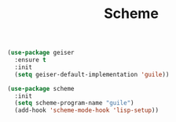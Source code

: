#+TITLE:Scheme
#+OPTIONS: toc:2 num:nil ^:nil

#+BEGIN_SRC emacs-lisp
(use-package geiser
  :ensure t
  :init
  (setq geiser-default-implementation 'guile))

(use-package scheme
  :init
  (setq scheme-program-name "guile")
  (add-hook 'scheme-mode-hook 'lisp-setup))
#+END_SRC
